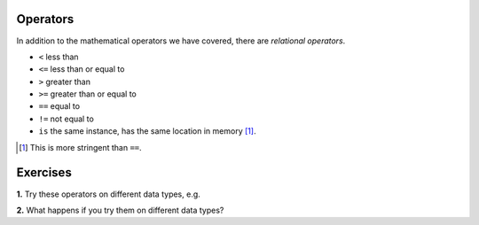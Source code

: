 .. index:: operators, <, <=, >, >=, ==, !=, is

Operators
=========

In addition to the mathematical operators we have covered, there are *relational operators*.

- ``<`` less than
- ``<=`` less than or equal to
- ``>`` greater than 
- ``>=`` greater than or equal to
- ``==`` equal to
- ``!=`` not equal to
- ``is`` the same instance, has the same location in memory [1]_.

.. [1] This is more stringent than ``==``.

Exercises
=========

**1.** Try these operators on different data types, e.g.

.. jupyter-execute::
    :linenos:

    "abcd" < "ABCD"


**2.** What happens if you try them on different data types?
